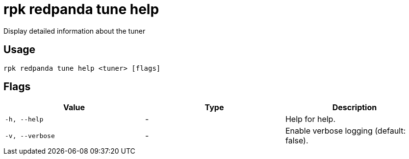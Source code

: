 = rpk redpanda tune help
:description: rpk redpanda tune help

Display detailed information about the tuner

== Usage

[,bash]
----
rpk redpanda tune help <tuner> [flags]
----

== Flags

[cols="1m,1a,2a]
|===
|*Value* |*Type* |*Description*

|`-h, --help` |- |Help for help.

|`-v, --verbose` |- |Enable verbose logging (default: false).
|===